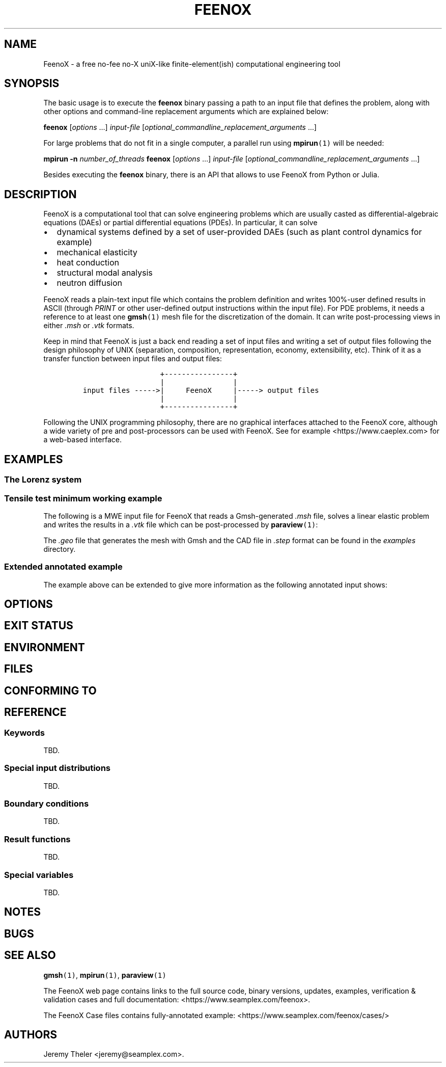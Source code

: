 .\" Automatically generated by Pandoc 2.11.2
.\"
.TH "FEENOX" "1" "2021-01-20" "FeenoX" "FeenoX User Manual"
.hy
.SH NAME
.PP
FeenoX - a free no-fee no-X uniX-like finite-element(ish) computational
engineering tool
.SH SYNOPSIS
.PP
The basic usage is to execute the \f[B]feenox\f[R] binary passing a path
to an input file that defines the problem, along with other options and
command-line replacement arguments which are explained below:
.PP
\f[B]feenox\f[R] [\f[I]options\f[R] \&...] \f[I]input-file\f[R]
[\f[I]optional_commandline_replacement_arguments\f[R] \&...]
.PP
For large problems that do not fit in a single computer, a parallel run
using \f[B]mpirun\f[R]\f[C](1)\f[R] will be needed:
.PP
\f[B]mpirun\f[R] \f[B]-n\f[R] \f[I]number_of_threads\f[R]
\f[B]feenox\f[R] [\f[I]options\f[R] \&...] \f[I]input-file\f[R]
[\f[I]optional_commandline_replacement_arguments\f[R] \&...]
.PP
Besides executing the \f[B]feenox\f[R] binary, there is an API that
allows to use FeenoX from Python or Julia.
.SH DESCRIPTION
.PP
FeenoX is a computational tool that can solve engineering problems which
are usually casted as differential-algebraic equations (DAEs) or partial
differential equations (PDEs).
In particular, it can solve
.IP \[bu] 2
dynamical systems defined by a set of user-provided DAEs (such as plant
control dynamics for example)
.IP \[bu] 2
mechanical elasticity
.IP \[bu] 2
heat conduction
.IP \[bu] 2
structural modal analysis
.IP \[bu] 2
neutron diffusion
.PP
FeenoX reads a plain-text input file which contains the problem
definition and writes 100%-user defined results in ASCII (through
\f[I]PRINT\f[R] or other user-defined output instructions within the
input file).
For PDE problems, it needs a reference to at least one
\f[B]gmsh\f[R]\f[C](1)\f[R] mesh file for the discretization of the
domain.
It can write post-processing views in either \f[I].msh\f[R] or
\f[I].vtk\f[R] formats.
.PP
Keep in mind that FeenoX is just a back end reading a set of input files
and writing a set of output files following the design philosophy of
UNIX (separation, composition, representation, economy, extensibility,
etc).
Think of it as a transfer function between input files and output files:
.IP
.nf
\f[C]
                  +----------------+
                  |                |
input files ----->|     FeenoX     |-----> output files
                  |                |
                  +----------------+ 
\f[R]
.fi
.PP
Following the UNIX programming philosophy, there are no graphical
interfaces attached to the FeenoX core, although a wide variety of pre
and post-processors can be used with FeenoX.
See for example <https://www.caeplex.com> for a web-based interface.
.SH EXAMPLES
.SS The Lorenz system
.SS Tensile test minimum working example
.PP
The following is a MWE input file for FeenoX that reads a Gmsh-generated
\f[I].msh\f[R] file, solves a linear elastic problem and writes the
results in a \f[I].vtk\f[R] file which can be post-processed by
\f[B]paraview\f[R]\f[C](1)\f[R]:
.IP
.nf
\f[C]
\f[R]
.fi
.PP
The \f[I].geo\f[R] file that generates the mesh with Gmsh and the CAD
file in \f[I].step\f[R] format can be found in the \f[I]examples\f[R]
directory.
.SS Extended annotated example
.PP
The example above can be extended to give more information as the
following annotated input shows:
.IP
.nf
\f[C]
\f[R]
.fi
.SH OPTIONS
.SH EXIT STATUS
.SH ENVIRONMENT
.SH FILES
.SH CONFORMING TO
.SH REFERENCE
.SS Keywords
.PP
TBD.
.SS Special input distributions
.PP
TBD.
.SS Boundary conditions
.PP
TBD.
.SS Result functions
.PP
TBD.
.SS Special variables
.PP
TBD.
.SH NOTES
.SH BUGS
.SH SEE ALSO
.PP
\f[B]gmsh\f[R]\f[C](1)\f[R], \f[B]mpirun\f[R]\f[C](1)\f[R],
\f[B]paraview\f[R]\f[C](1)\f[R]
.PP
The FeenoX web page contains links to the full source code, binary
versions, updates, examples, verification & validation cases and full
documentation: <https://www.seamplex.com/feenox>.
.PP
The FeenoX Case files contains fully-annotated example:
<https://www.seamplex.com/feenox/cases/>
.SH AUTHORS
Jeremy Theler <jeremy@seamplex.com>.

